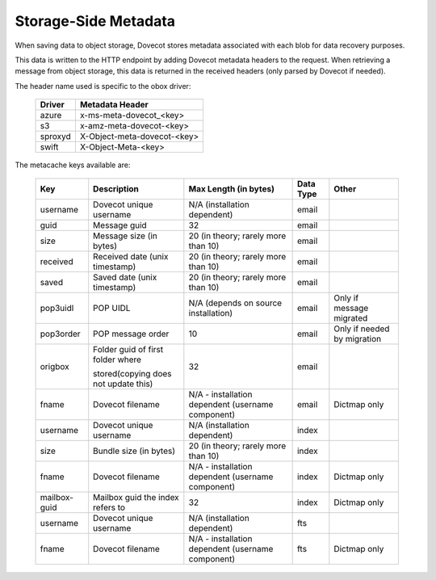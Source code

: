 .. _storage_side_metadata:

============================
Storage-Side Metadata
============================

When saving data to object storage, Dovecot stores metadata associated with each blob for data recovery purposes.

This data is written to the HTTP endpoint by adding Dovecot metadata headers to the request. When retrieving a message from object storage, this data is returned in the received headers (only parsed by Dovecot if needed).

The header name used is specific to the obox driver:

 ==========  ===============================
 Driver       Metadata Header
 ==========  ===============================
  azure	     x-ms-meta-dovecot_<key>
  s3	     x-amz-meta-dovecot-<key>
  sproxyd    X-Object-meta-dovecot-<key>
  swift	     X-Object-Meta-<key>
 ==========  ===============================

The metacache keys available are:

 ===============  ========================================  =========================================================== ==============================  ========================================  
   Key                       Description                                Max Length (in bytes)                                    Data Type                        Other
 ===============  ========================================  =========================================================== ==============================  ========================================
  username    	     Dovecot unique username	                N/A (installation dependent)	                              email

  guid	             Message guid                              	32	                                                          email

  size	             Message size (in bytes)	                20 (in theory; rarely more than 10)	                          email

  received	         Received date (unix timestamp)          	20 (in theory; rarely more than 10)	                          email	
  
  saved	             Saved date (unix timestamp)	            20 (in theory; rarely more than 10)	                          email	
 
  pop3uidl	         POP UIDL	                                N/A (depends on source installation)	                      email	                      Only if message migrated
 
  pop3order	         POP message order	                        10	                                                          email	                      Only if needed by migration
 
  origbox            Folder guid of first folder where          32	                                                          email
                     
                     stored(copying does not update this)		
 
  fname	             Dovecot filename	                        N/A - installation dependent                                  email	                          Dictmap only
                                                                (username component)

  username	         Dovecot unique username	                N/A (installation dependent)	                              index	
  
  size	             Bundle size (in bytes)	                    20 (in theory; rarely more than 10)	                          index	
 
  fname	             Dovecot filename	                        N/A - installation dependent                                  index	                           Dictmap only
                                                                (username component)	
 
  mailbox-guid	     Mailbox guid the index refers to	         32	                                                           index    	                   Dictmap only
 
  username	         Dovecot unique username	                 N/A (installation dependent)	                               fts	
 
 fname	             Dovecot filename	                         N/A - installation dependent (username component)             fts	                           Dictmap only

 ===============  ========================================  =========================================================== ==============================  ========================================
